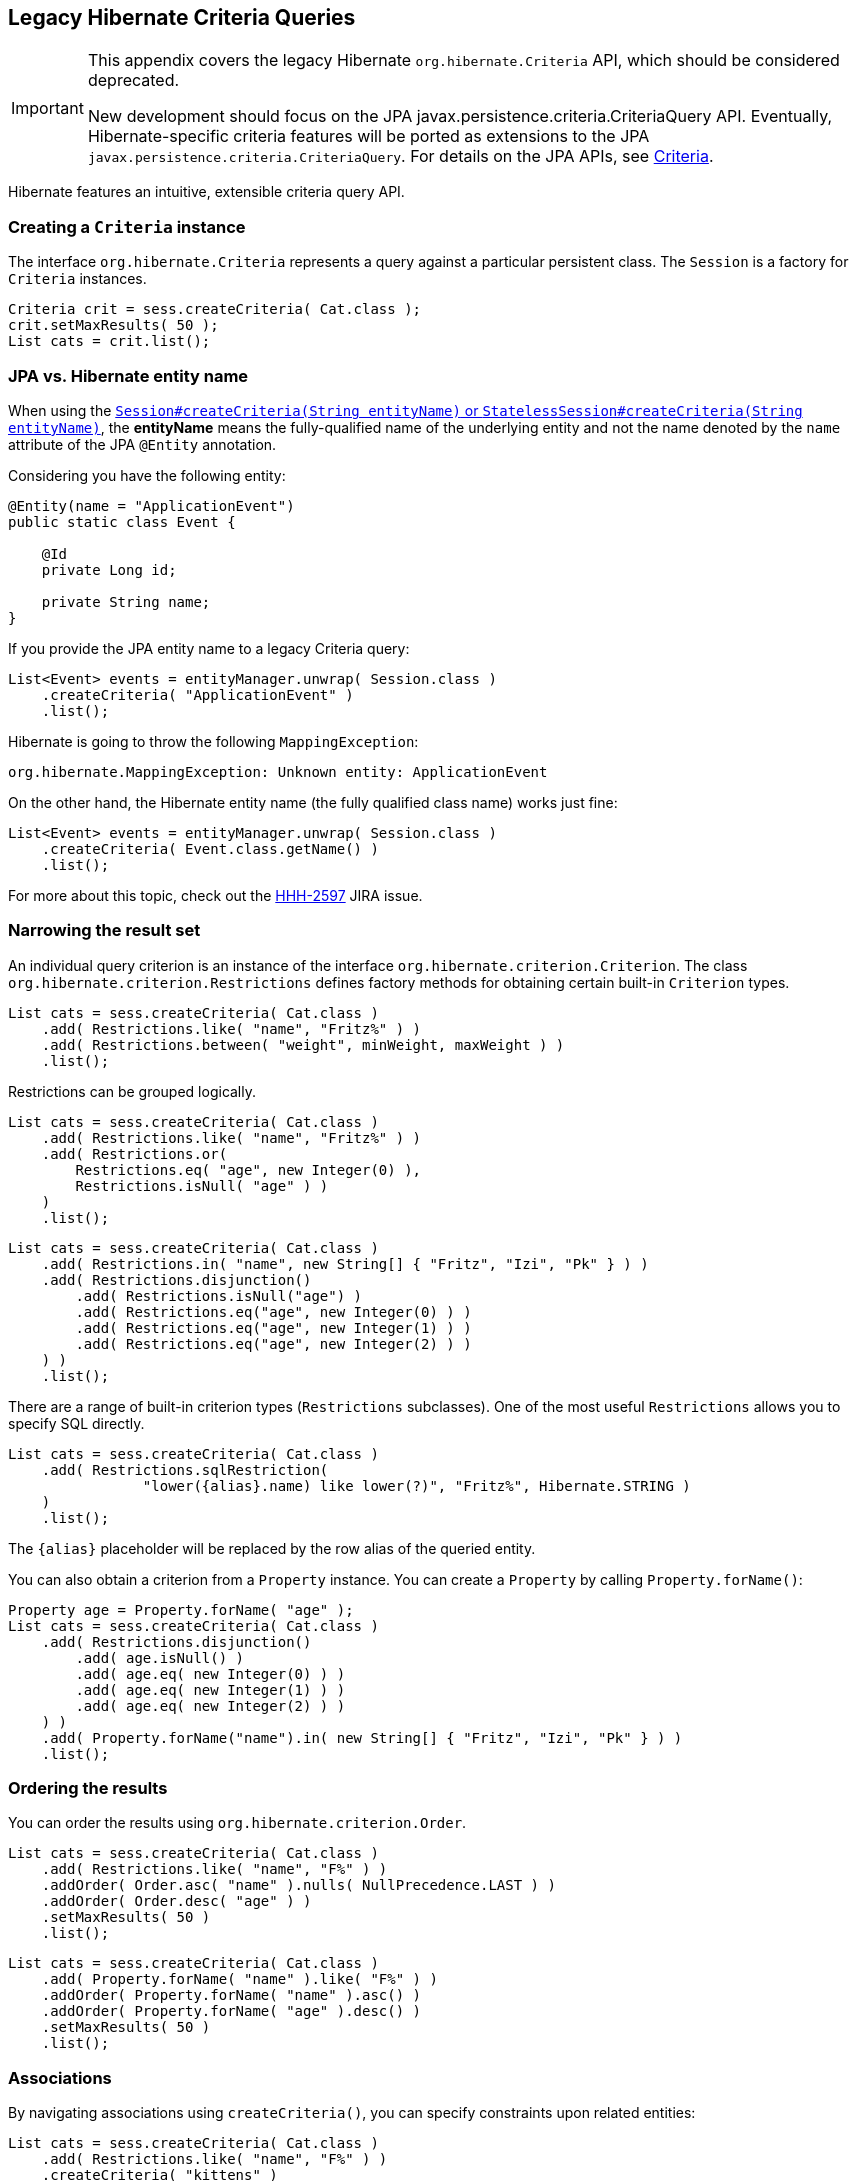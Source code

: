[[appendix-legacy-criteria]]
== Legacy Hibernate Criteria Queries

[IMPORTANT]
====
This appendix covers the legacy Hibernate `org.hibernate.Criteria` API, which should be considered deprecated.

New development should focus on the JPA javax.persistence.criteria.CriteriaQuery API.
Eventually, Hibernate-specific criteria features will be ported as extensions to the JPA `javax.persistence.criteria.CriteriaQuery`.
For details on the JPA APIs, see <<chapters/query/criteria/Criteria.adoc#criteria, Criteria>>.
====

Hibernate features an intuitive, extensible criteria query API.

[[criteria-creating]]
=== Creating a `Criteria` instance

The interface `org.hibernate.Criteria` represents a query against a particular persistent class.
The `Session` is a factory for `Criteria` instances.

[source,java]
----
Criteria crit = sess.createCriteria( Cat.class );
crit.setMaxResults( 50 );
List cats = crit.list();
----

[[criteria-entity-name]]
=== JPA vs. Hibernate entity name

When using the https://docs.jboss.org/hibernate/orm/{majorMinorVersion}/javadocs/org/hibernate/SharedSessionContract.html#createCriteria-java.lang.String-[`Session#createCriteria(String entityName)` or `StatelessSession#createCriteria(String entityName)`],
the *entityName* means the fully-qualified name of the underlying entity and not the name denoted by the `name` attribute of the JPA `@Entity` annotation.

Considering you have the following entity:

[source,java]
----
@Entity(name = "ApplicationEvent")
public static class Event {

    @Id
    private Long id;

    private String name;
}
----

If you provide the JPA entity name to a legacy Criteria query:

[source,java]
----
List<Event> events = entityManager.unwrap( Session.class )
    .createCriteria( "ApplicationEvent" )
    .list();
----

Hibernate is going to throw the following `MappingException`:

[source,bash]
----
org.hibernate.MappingException: Unknown entity: ApplicationEvent
----

On the other hand, the Hibernate entity name (the fully qualified class name) works just fine:

[source,java]
----
List<Event> events = entityManager.unwrap( Session.class )
    .createCriteria( Event.class.getName() )
    .list();
----

For more about this topic, check out the https://hibernate.atlassian.net/browse/HHH-2597[HHH-2597] JIRA issue.

[[criteria-narrowing]]
=== Narrowing the result set

An individual query criterion is an instance of the interface `org.hibernate.criterion.Criterion`.
The class `org.hibernate.criterion.Restrictions` defines factory methods for obtaining certain built-in `Criterion` types.

[source,java]
----
List cats = sess.createCriteria( Cat.class )
    .add( Restrictions.like( "name", "Fritz%" ) )
    .add( Restrictions.between( "weight", minWeight, maxWeight ) )
    .list();
----

Restrictions can be grouped logically.

[source,java]
----
List cats = sess.createCriteria( Cat.class )
    .add( Restrictions.like( "name", "Fritz%" ) )
    .add( Restrictions.or(
        Restrictions.eq( "age", new Integer(0) ),
        Restrictions.isNull( "age" ) )
    )
    .list();
----

[source,java]
----
List cats = sess.createCriteria( Cat.class )
    .add( Restrictions.in( "name", new String[] { "Fritz", "Izi", "Pk" } ) )
    .add( Restrictions.disjunction()
        .add( Restrictions.isNull("age") )
        .add( Restrictions.eq("age", new Integer(0) ) )
        .add( Restrictions.eq("age", new Integer(1) ) )
        .add( Restrictions.eq("age", new Integer(2) ) )
    ) )
    .list();
----

There are a range of built-in criterion types (`Restrictions` subclasses).
One of the most useful `Restrictions` allows you to specify SQL directly.

[source,java]
----
List cats = sess.createCriteria( Cat.class )
    .add( Restrictions.sqlRestriction( 
    		"lower({alias}.name) like lower(?)", "Fritz%", Hibernate.STRING ) 
    )
    .list();
----

The `{alias}` placeholder will be replaced by the row alias of the queried entity.

You can also obtain a criterion from a `Property` instance.
You can create a `Property` by calling `Property.forName()`:

[source,java]
----

Property age = Property.forName( "age" );
List cats = sess.createCriteria( Cat.class )
    .add( Restrictions.disjunction()
        .add( age.isNull() )
        .add( age.eq( new Integer(0) ) )
        .add( age.eq( new Integer(1) ) )
        .add( age.eq( new Integer(2) ) )
    ) )
    .add( Property.forName("name").in( new String[] { "Fritz", "Izi", "Pk" } ) )
    .list();
----

[[criteria-ordering]]
=== Ordering the results

You can order the results using `org.hibernate.criterion.Order`.

[source,java]
----
List cats = sess.createCriteria( Cat.class )
    .add( Restrictions.like( "name", "F%" ) )
    .addOrder( Order.asc( "name" ).nulls( NullPrecedence.LAST ) )
    .addOrder( Order.desc( "age" ) )
    .setMaxResults( 50 )
    .list();
----

[source,java]
----
List cats = sess.createCriteria( Cat.class )
    .add( Property.forName( "name" ).like( "F%" ) )
    .addOrder( Property.forName( "name" ).asc() )
    .addOrder( Property.forName( "age" ).desc() )
    .setMaxResults( 50 )
    .list();
----

[[criteria-associations]]
=== Associations

By navigating associations using `createCriteria()`, you can specify constraints upon related entities:

[source,java]
----
List cats = sess.createCriteria( Cat.class )
    .add( Restrictions.like( "name", "F%" ) )
    .createCriteria( "kittens" )
        .add( Restrictions.like( "name", "F%" ) )
    .list();
----

The second `createCriteria()` returns a new instance of `Criteria` that refers to the elements of the `kittens` collection.

There is also an alternate form that is useful in certain circumstances:

[source,java]
----
List cats = sess.createCriteria( Cat.class )
    .createAlias( "kittens", "kt" )
    .createAlias( "mate", "mt" )
    .add( Restrictions.eqProperty( "kt.name", "mt.name" ) )
    .list();
----

Note that `createAlias()` does not create a new instance of `Criteria`.

The kittens collections held by the `Cat` instances returned by the previous two queries are _not_ pre-filtered by the criteria.
If you want to retrieve just the kittens that match the criteria, you must use a `ResultTransformer`.

[source,java]
----
List cats = sess.createCriteria( Cat.class )
    .createCriteria( "kittens", "kt" )
        .add( Restrictions.eq( "name", "F%" ) )
    .setResultTransformer( Criteria.ALIAS_TO_ENTITY_MAP )
    .list();
Iterator iter = cats.iterator();
while ( iter.hasNext() ) {
    Map map = (Map) iter.next();
    Cat cat = (Cat) map.get( Criteria.ROOT_ALIAS );
    Cat kitten = (Cat) map.get( "kt" );
}
----

Additionally, you may manipulate the result set using a left outer join:

[source]
----
List cats = session.createCriteria( Cat.class )
   .createAlias( "mate", "mt", Criteria.LEFT_JOIN, Restrictions.like( "mt.name", "good%" ) )
   .addOrder( Order.asc( "mt.age" ) )
   .list();
----

This will return all of the ``Cat``s with a mate whose name starts with "good" ordered by their mate's age, and all cats who do not have a mate.
This is useful when there is a need to order or limit in the database prior to returning complex/large result sets,
and removes many instances where multiple queries would have to be performed and the results unioned by Java in memory.

Without this feature, firstly all of the cats without a mate would need to be loaded in one query. Then a second query would need to retrieve the cats with mates whose name started with "good" sorted by the mates age. Thirdly, in memory, the lists would need to be joined manually.

[[criteria-dynamicfetching]]
=== Dynamic association fetching

You can specify association fetching semantics at runtime using `setFetchMode()`.

[source,java]
----
List cats = sess.createCriteria( Cat.class )
    .add( Restrictions.like( "name", "Fritz%" ) )
    .setFetchMode( "mate", FetchMode.EAGER )
    .setFetchMode( "kittens", FetchMode.EAGER )
    .list();
----

This query will fetch both `mate` and `kittens` by outer join.

[[criteria-components]]
=== Components

To add a restriction against a property of an embedded component, the component property name should be prepended to the property name when creating the `Restriction`.
The criteria object should be created on the owning entity, and cannot be created on the component itself.
For example, suppose the `Cat` has a component property `fullName` with sub-properties `firstName` and `lastName`:

[source]
----
List cats = session.createCriteria( Cat.class )
    .add( Restrictions.eq( "fullName.lastName", "Cattington" ) )
    .list();
----

Note: this does not apply when querying collections of components, for that see <<criteria-collections>> below.

[[criteria-collections]]
=== Collections

When using criteria against collections, there are two distinct cases.
One is if the collection contains entities (e.g. `<one-to-many/>` or `<many-to-many/>`) or components (`<composite-element/>` ),
and the second is if the collection contains scalar values (`<element/>`).
In the first case, the syntax is as given above in the section <<criteria-associations>> where we restrict the `kittens` collection.
Essentially, we create a `Criteria` object against the collection property and restrict the entity or component properties using that instance.

For querying a collection of basic values, we still create the `Criteria` object against the collection,
but to reference the value, we use the special property "elements".
For an indexed collection, we can also reference the index property using the special property "indices".

[source]
----
List cats = session.createCriteria( Cat.class )
    .createCriteria( "nickNames" )
    .add( Restrictions.eq( "elements", "BadBoy" ) )
    .list();
----

[[criteria-examples]]
=== Example queries

The class `org.hibernate.criterion.Example` allows you to construct a query criterion from a given instance.

[source,java]
----
Cat cat = new Cat();
cat.setSex( 'F' );
cat.setColor( Color.BLACK );
List results = session.createCriteria( Cat.class )
    .add( Example.create( cat ) )
    .list();
----

Version properties, identifiers and associations are ignored.
By default, null valued properties are excluded.

You can adjust how the `Example` is applied.

[source,java]
----
Example example = Example.create( cat )
    .excludeZeroes()             //exclude zero valued properties
    .excludeProperty( "color" )  //exclude the property named "color"
    .ignoreCase()                //perform case insensitive string comparisons
    .enableLike();               //use like for string comparisons
List results = session.createCriteria( Cat.class )
    .add( example )
    .list();
----

You can even use examples to place criteria upon associated objects.

[source,java]
----
List results = session.createCriteria( Cat.class )
    .add( Example.create( cat ) )
    .createCriteria( "mate" )
        .add( Example.create( cat.getMate() )
    )
    .list();
----

[[criteria-projection]]
=== Projections, aggregation and grouping

The class `org.hibernate.criterion.Projections` is a factory for `Projection` instances.
You can apply a projection to a query by calling `setProjection()`.

[source,java]
----
List results = session.createCriteria( Cat.class )
    .setProjection( Projections.rowCount() )
    .add( Restrictions.eq( "color", Color.BLACK ) )
    .list();
----

[source,java]
----
List results = session.createCriteria( Cat.class )
    .setProjection( Projections.projectionList()
        .add( Projections.rowCount() )
        .add( Projections.avg( "weight" ) )
        .add( Projections.max( "weight" ) )
        .add( Projections.groupProperty( "color" ) )
    )
    .list();
----

There is no explicit "group by" necessary in a criteria query.
Certain projection types are defined to be __grouping projections__, which also appear in the SQL `group by` clause.

An alias can be assigned to a projection so that the projected value can be referred to in restrictions or orderings.
Here are two different ways to do this:

[source,java]
----
List results = session.createCriteria( Cat.class )
    .setProjection( Projections.alias( Projections.groupProperty( "color" ), "colr" ) )
    .addOrder( Order.asc( "colr" ) )
    .list();
----

[source,java]
----
List results = session.createCriteria( Cat.class )
    .setProjection( Projections.groupProperty( "color" ).as( "colr" ) )
    .addOrder( Order.asc( "colr" ) )
    .list();
----

The `alias()` and `as()` methods simply wrap a projection instance in another, aliased, instance of `Projection`.
As a shortcut, you can assign an alias when you add the projection to a projection list:

[source,java]
----
List results = session.createCriteria( Cat.class )
    .setProjection( Projections.projectionList()
        .add( Projections.rowCount(), "catCountByColor" )
        .add( Projections.avg( "weight" ), "avgWeight" )
        .add( Projections.max( "weight" ), "maxWeight" )
        .add( Projections.groupProperty( "color" ), "color" )
    )
    .addOrder( Order.desc( "catCountByColor" ) )
    .addOrder( Order.desc( "avgWeight" ) )
    .list();
----

[source,java]
----
List results = session.createCriteria( Domestic.class, "cat" )
    .createAlias( "kittens", "kit" )
    .setProjection( Projections.projectionList()
        .add( Projections.property( "cat.name" ), "catName" )
        .add( Projections.property( "kit.name" ), "kitName" )
    )
    .addOrder( Order.asc( "catName" ) )
    .addOrder( Order.asc( "kitName" ) )
    .list();
----

You can also use `Property.forName()` to express projections:

[source,java]
----
List results = session.createCriteria( Cat.class )
    .setProjection( Property.forName( "name" ) )
    .add( Property.forName( "color" ).eq( Color.BLACK ) )
    .list();
----

[source,java]
----
List results = session.createCriteria( Cat.class )
    .setProjection(Projections.projectionList()
        .add( Projections.rowCount().as( "catCountByColor" ) )
        .add( Property.forName( "weight" ).avg().as( "avgWeight" ) )
        .add( Property.forName( "weight" ).max().as( "maxWeight" ) )
        .add( Property.forName( "color" ).group().as( "color" ) )
    )
    .addOrder( Order.desc( "catCountByColor" ) )
    .addOrder( Order.desc( "avgWeight" ) )
    .list();
----

[[criteria-detachedqueries]]
=== Detached queries and subqueries

The `DetachedCriteria` class allows you to create a query outside the scope of a session and then execute it using an arbitrary `Session`.

[source,java]
----
DetachedCriteria query = DetachedCriteria.forClass( Cat.class )
    .add( Property.forName( "sex" ).eq( 'F' ) );

Session session = ....;
Transaction txn = session.beginTransaction();
List results = query.getExecutableCriteria( session ).setMaxResults( 100 ).list();
txn.commit();
session.close();
----

A `DetachedCriteria` can also be used to express a subquery.
`Criterion` instances involving subqueries can be obtained via `Subqueries` or `Property`.

[source,java]
----
DetachedCriteria avgWeight = DetachedCriteria.forClass( Cat.class )
    .setProjection( Property.forName( "weight" ).avg() );
session.createCriteria( Cat.class )
    .add( Property.forName( "weight" ).gt( avgWeight ) )
    .list();
----

[source,java]
----
DetachedCriteria weights = DetachedCriteria.forClass( Cat.class )
    .setProjection( Property.forName( "weight" ) );
session.createCriteria( Cat.class )
    .add( Subqueries.geAll( "weight", weights ) )
    .list();
----

Correlated subqueries are also possible:

[source,java]
----
DetachedCriteria avgWeightForSex = DetachedCriteria.forClass( Cat.class, "cat2" )
    .setProjection( Property.forName( "weight" ).avg() )
    .add( Property.forName( "cat2.sex" ).eqProperty( "cat.sex" ) );
session.createCriteria( Cat.class, "cat" )
    .add( Property.forName( "weight" ).gt( avgWeightForSex ) )
    .list();
----
Example of multi-column restriction based on a subquery:

[source,java]
----
DetachedCriteria sizeQuery = DetachedCriteria.forClass( Man.class )
    .setProjection( Projections.projectionList()
        .add( Projections.property( "weight" ) )
        .add( Projections.property( "height" ) )
    )
    .add( Restrictions.eq( "name", "John" ) );

session.createCriteria( Woman.class )
    .add( Subqueries.propertiesEq( new String[] { "weight", "height" }, sizeQuery ) )
    .list();
----

[[query-criteria-naturalid]]
=== Queries by natural identifier

For most queries, including criteria queries, the query cache is not efficient because query cache invalidation occurs too frequently.
However, there is a special kind of query where you can optimize the cache invalidation algorithm: lookups by a constant natural key.
In some applications, this kind of query occurs frequently.
The Criteria API provides special provision for this use case.

First, map the natural key of your entity using `<natural-id>` and enable use of the second-level cache.

[source,xml]
----
<class name="User">
    <cache usage="read-write"/>
    <id name="id">
        <generator class="increment"/>
    </id>
    <natural-id>
        <property name="name"/>
        <property name="org"/>
    </natural-id>
    <property name="password"/>
</class>
----

This functionality is not intended for use with entities with _mutable_ natural keys.

Once you have enabled the Hibernate query cache, the `Restrictions.naturalId()` allows you to make use of the more efficient cache algorithm.

[source,java]
----
session.createCriteria( User.class )
    .add( Restrictions.naturalId()
        .set( "name", "gavin" )
        .set( "org", "hb" )
    )
    .setCacheable( true )
    .uniqueResult();
----
